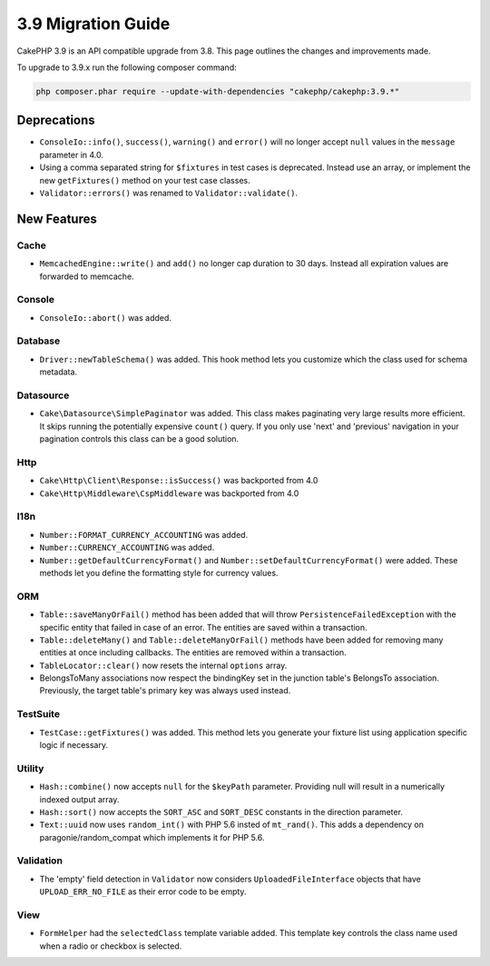 3.9 Migration Guide
###################

CakePHP 3.9 is an API compatible upgrade from 3.8. This page outlines the
changes and improvements made.

To upgrade to 3.9.x run the following composer command:

.. code-block:: bash

    php composer.phar require --update-with-dependencies "cakephp/cakephp:3.9.*"

Deprecations
============

* ``ConsoleIo::info()``, ``success()``,  ``warning()`` and ``error()`` will no
  longer accept ``null`` values in the ``message`` parameter in 4.0.
* Using a comma separated string for ``$fixtures`` in test cases is deprecated.
  Instead use an array, or implement the new ``getFixtures()`` method on your
  test case classes.
* ``Validator::errors()`` was renamed to ``Validator::validate()``.

New Features
============

Cache
-----

* ``MemcachedEngine::write()`` and ``add()`` no longer cap duration to 30 days.
  Instead all expiration values are forwarded to memcache.

Console
-------

* ``ConsoleIo::abort()`` was added.

Database
--------

* ``Driver::newTableSchema()`` was added. This hook method lets you customize
  which the class used for schema metadata.

Datasource
----------

* ``Cake\Datasource\SimplePaginator`` was added. This class makes paginating
  very large results more efficient. It skips running the potentially expensive
  ``count()`` query. If you only use 'next' and 'previous' navigation in
  your pagination controls this class can be a good solution.

Http
----

* ``Cake\Http\Client\Response::isSuccess()`` was backported from 4.0
* ``Cake\Http\Middleware\CspMiddleware`` was backported from 4.0

I18n
----

* ``Number::FORMAT_CURRENCY_ACCOUNTING`` was added.
* ``Number::CURRENCY_ACCOUNTING`` was added.
* ``Number::getDefaultCurrencyFormat()`` and
  ``Number::setDefaultCurrencyFormat()`` were added. These methods let you
  define the formatting style for currency values.

ORM
---

* ``Table::saveManyOrFail()`` method has been added that will throw ``PersistenceFailedException``
  with the specific entity that failed in case of an error. The entities are saved within a transaction.
* ``Table::deleteMany()`` and ``Table::deleteManyOrFail()`` methods have been added for removing many
  entities at once including callbacks. The entities are removed within a transaction.
* ``TableLocator::clear()`` now resets the internal ``options`` array.
* BelongsToMany associations now respect the bindingKey set in the junction table's BelongsTo association.
  Previously, the target table's primary key was always used instead.

TestSuite
---------

* ``TestCase::getFixtures()`` was added. This method lets you generate your
  fixture list using application specific logic if necessary.

Utility
-------

* ``Hash::combine()`` now accepts ``null`` for the ``$keyPath`` parameter.
  Providing null will result in a numerically indexed output array.
* ``Hash::sort()`` now accepts the ``SORT_ASC`` and ``SORT_DESC`` constants in the direction parameter.
* ``Text::uuid`` now uses ``random_int()`` with PHP 5.6 insted of ``mt_rand()``.
  This adds a dependency on paragonie/random_compat which implements it for PHP 5.6.

Validation
----------

* The 'empty' field detection in ``Validator`` now considers
  ``UploadedFileInterface`` objects that have ``UPLOAD_ERR_NO_FILE`` as their
  error code to be empty.

View
----

* ``FormHelper`` had the ``selectedClass`` template variable added. This template
  key controls the class name used when a radio or checkbox is selected.
